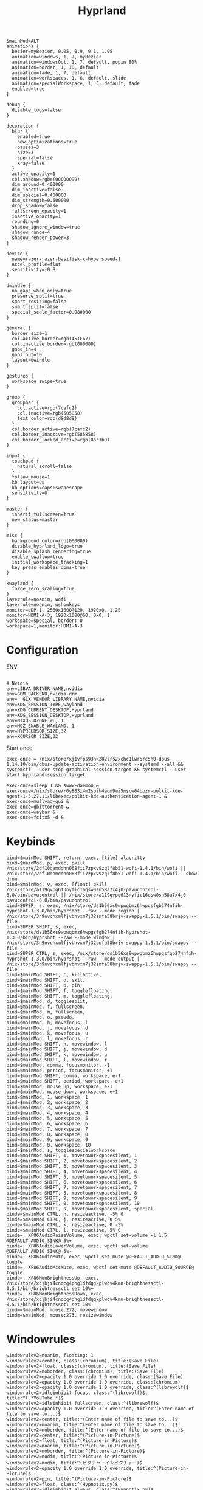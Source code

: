 #+title: Hyprland
#+startup: overview
#+property: header-args :tangle README.el
#+auto_tangle: t

#+begin_src text
$mainMod=ALT
animations {
  bezier=myBezier, 0.05, 0.9, 0.1, 1.05
  animation=windows, 1, 7, myBezier
  animation=windowsOut, 1, 7, default, popin 80%
  animation=border, 1, 10, default
  animation=fade, 1, 7, default
  animation=workspaces, 1, 6, default, slide
  animation=specialWorkspace, 1, 3, default, fade
  enabled=true
}

debug {
  disable_logs=false
}

decoration {
  blur {
    enabled=true
    new_optimizations=true
    passes=3
    size=3
    special=false
    xray=false
  }
  active_opacity=1
  col.shadow=rgba(00000099)
  dim_around=0.400000
  dim_inactive=false
  dim_special=0.400000
  dim_strength=0.500000
  drop_shadow=false
  fullscreen_opacity=1
  inactive_opacity=1
  rounding=0
  shadow_ignore_window=true
  shadow_range=4
  shadow_render_power=3
}

device {
  name=razer-razer-basilisk-x-hyperspeed-1
  accel_profile=flat
  sensitivity=-0.8
}

dwindle {
  no_gaps_when_only=true
  preserve_split=true
  smart_resizing=false
  smart_split=false
  special_scale_factor=0.980000
}

general {
  border_size=1
  col.active_border=rgb(451F67)
  col.inactive_border=rgb(000000)
  gaps_in=4
  gaps_out=10
  layout=dwindle
}

gestures {
  workspace_swipe=true
}

group {
  groupbar {
    col.active=rgb(7cafc2)
    col.inactive=rgb(585858)
    text_color=rgb(d8d8d8)
  }
  col.border_active=rgb(7cafc2)
  col.border_inactive=rgb(585858)
  col.border_locked_active=rgb(86c1b9)
}

input {
  touchpad {
    natural_scroll=false
  }
  follow_mouse=1
  kb_layout=us
  kb_options=caps:swapescape
  sensitivity=0
}

master {
  inherit_fullscreen=true
  new_status=master
}

misc {
  background_color=rgb(000000)
  disable_hyprland_logo=true
  disable_splash_rendering=true
  enable_swallow=true
  initial_workspace_tracking=1
  key_press_enables_dpms=true
}

xwayland {
  force_zero_scaling=true
}
layerrule=noanim, wofi
layerrule=noanim, wshowkeys
monitor=eDP-1, 2560x1600@120, 1920x0, 1.25
monitor=HDMI-A-3, 1920x1080@60, 0x0, 1
workspace=special, border: 0
workspace=1,monitor:HDMI-A-3
#+end_src

* Configuration

ENV
#+begin_src text

# Nvidia
env=LIBVA_DRIVER_NAME,nvidia
env=GBM_BACKEND,nvidia-drm
env=__GLX_VENDOR_LIBRARY_NAME,nvidia
env=XDG_SESSION_TYPE,wayland
env=XDG_CURRENT_DESKTOP,Hyprland
env=XDG_SESSION_DESKTOP,Hyprland
env=NIXOS_OZONE_WL, 1
env=MOZ_ENABLE_WAYLAND, 1
env=HYPRCURSOR_SIZE,32
env=XCURSOR_SIZE,32
#+end_src

Start once
#+begin_src text
exec-once = /nix/store/xj1vfps93nk282lrs2xchc1lwr5rc5n0-dbus-1.14.10/bin/dbus-update-activation-environment --systemd --all && systemctl --user stop graphical-session.target && systemctl --user start hyprland-session.target

exec-once=sleep 1 && swww-daemon &
exec-once=/nix/store/r0y883i4m2spih4aqm9mi5mscw64bpzr-polkit-kde-agent-1-5.27.11/libexec/polkit-kde-authentication-agent-1 &
exec-once=mullvad-gui &
exec-once=qbittorrent &
exec-once=waybar &
exec-once=fcitx5 -d &
#+end_src

* Keybinds

#+begin_src text
bind=$mainMod SHIFT, return, exec, [tile] alacritty
bind=$mainMod, p, exec, pkill /nix/store/2df10damddhn068fii7zpxv9zqlf8b51-wofi-1.4.1/bin/wofi || /nix/store/2df10damddhn068fii7zpxv9zqlf8b51-wofi-1.4.1/bin/wofi --show drun
bind=$mainMod, v, exec, [float] pkill /nix/store/a119qvpq613nyfic16qsw0sn58a7x4j0-pavucontrol-6.0/bin/pavucontrol || /nix/store/a119qvpq613nyfic16qsw0sn58a7x4j0-pavucontrol-6.0/bin/pavucontrol
bind=SUPER, s, exec, /nix/store/ds1b56xs9wpwqbmz6hwpgsfgb274nfih-hyprshot-1.3.0/bin/hyprshot --raw --mode region | /nix/store/3n9nvchxmlfjvbhvxm7j32smfa58brjv-swappy-1.5.1/bin/swappy --file -
bind=SUPER SHIFT, s, exec, /nix/store/ds1b56xs9wpwqbmz6hwpgsfgb274nfih-hyprshot-1.3.0/bin/hyprshot --raw --mode window | /nix/store/3n9nvchxmlfjvbhvxm7j32smfa58brjv-swappy-1.5.1/bin/swappy --file -
bind=SUPER CTRL, s, exec, /nix/store/ds1b56xs9wpwqbmz6hwpgsfgb274nfih-hyprshot-1.3.0/bin/hyprshot --raw --mode output | /nix/store/3n9nvchxmlfjvbhvxm7j32smfa58brjv-swappy-1.5.1/bin/swappy --file -
bind=$mainMod SHIFT, c, killactive,
bind=$mainMod SHIFT, o, exit,
bind=$mainMod SHIFT, p, pin,
bind=$mainMod SHIFT, f, togglefloating,
bind=$mainMod SHIFT, m, togglefloating,
bind=$mainMod, d, togglesplit,
bind=$mainMod, f, fullscreen,
bind=$mainMod, m, fullscreen,
bind=$mainMod, o, pseudo,
bind=$mainMod, h, movefocus, l
bind=$mainMod, j, movefocus, d
bind=$mainMod, k, movefocus, u
bind=$mainMod, l, movefocus, r
bind=$mainMod SHIFT, h, movewindow, l
bind=$mainMod SHIFT, j, movewindow, d
bind=$mainMod SHIFT, k, movewindow, u
bind=$mainMod SHIFT, l, movewindow, r
bind=$mainMod, comma, focusmonitor, -1
bind=$mainMod, period, focusmonitor, +1
bind=$mainMod SHIFT, comma, workspace, e-1
bind=$mainMod SHIFT, period, workspace, e+1
bind=$mainMod, mouse_up, workspace, e-1
bind=$mainMod, mouse_down, workspace, e+1
bind=$mainMod, 1, workspace, 1
bind=$mainMod, 2, workspace, 2
bind=$mainMod, 3, workspace, 3
bind=$mainMod, 4, workspace, 4
bind=$mainMod, 5, workspace, 5
bind=$mainMod, 6, workspace, 6
bind=$mainMod, 7, workspace, 7
bind=$mainMod, 8, workspace, 8
bind=$mainMod, 9, workspace, 9
bind=$mainMod, 0, workspace, 10
bind=$mainMod, s, togglespecialworkspace
bind=$mainMod SHIFT, 1, movetoworkspacesilent, 1
bind=$mainMod SHIFT, 2, movetoworkspacesilent, 2
bind=$mainMod SHIFT, 3, movetoworkspacesilent, 3
bind=$mainMod SHIFT, 4, movetoworkspacesilent, 4
bind=$mainMod SHIFT, 5, movetoworkspacesilent, 5
bind=$mainMod SHIFT, 6, movetoworkspacesilent, 6
bind=$mainMod SHIFT, 7, movetoworkspacesilent, 7
bind=$mainMod SHIFT, 8, movetoworkspacesilent, 8
bind=$mainMod SHIFT, 9, movetoworkspacesilent, 9
bind=$mainMod SHIFT, 0, movetoworkspacesilent, 10
bind=$mainMod SHIFT, s, movetoworkspacesilent, special
binde=$mainMod CTRL, h, resizeactive, -5% 0
binde=$mainMod CTRL, j, resizeactive, 0 5%
binde=$mainMod CTRL, k, resizeactive, 0 -5%
binde=$mainMod CTRL, l, resizeactive, 5% 0
binde=, XF86AudioRaiseVolume, exec, wpctl set-volume -l 1.5 @DEFAULT_AUDIO_SINK@ 5%+
binde=, XF86AudioLowerVolume, exec, wpctl set-volume @DEFAULT_AUDIO_SINK@ 5%-
binde=, XF86AudioMute, exec, wpctl set-mute @DEFAULT_AUDIO_SINK@ toggle
binde=, XF86AudioMicMute, exec, wpctl set-mute @DEFAULT_AUDIO_SOURCE@ toggle
binde=, XF86MonBrightnessUp, exec, /nix/store/xcjbji4cnqcg4phg1dfdggkplwcv4kmn-brightnessctl-0.5.1/bin/brightnessctl set 10%+
binde=, XF86MonBrightnessDown, exec, /nix/store/xcjbji4cnqcg4phg1dfdggkplwcv4kmn-brightnessctl-0.5.1/bin/brightnessctl set 10%-
bindm=$mainMod, mouse:272, movewindow
bindm=$mainMod, mouse:273, resizewindow
#+end_src

* Windowrules

#+begin_src text
windowrulev2=noanim, floating: 1
windowrulev2=center, class:(chromium), title:(Save File)
windowrulev2=float, class:(chromium), title:(Save File)
windowrulev2=noborder, class:(chromium), title:(Save File)
windowrulev2=opacity 1.0 override 1.0 override, class:(Save File)
windowrulev2=opacity 1.0 override 1.0 override, class:(chromium)
windowrulev2=opacity 1.0 override 1.0 override, class:^(librewolf)$
windowrulev2=idleinhibit focus, class:^(librewolf)$, title:^(.*YouTube.*)$
windowrulev2=idleinhibit fullscreen, class:^(librewolf)$
windowrulev2=opacity 1.0 override 1.0 override, title:^(Enter name of file to save to...)$
windowrulev2=center, title:^(Enter name of file to save to...)$
windowrulev2=noanim, title:^(Enter name of file to save to...)$
windowrulev2=noborder, title:^(Enter name of file to save to...)$
windowrulev2=center, title:^(Picture-in-Picture)$
windowrulev2=float, title:^(Picture-in-Picture)$
windowrulev2=noanim, title:^(Picture-in-Picture)$
windowrulev2=noborder, title:^(Picture-in-Picture)$
windowrulev2=nodim, title:^(Picture-in-Picture)$
windowrulev2=nodim, title:^(ピクチャーインピクチャー)$
windowrulev2=opacity 1.0 override 1.0 override, title:^(Picture-in-Picture)$
windowrulev2=pin, title:^(Picture-in-Picture)$
windowrulev2=float, class:^(Hypnotix.py)$
windowrulev2=idleinhibit always, class:^(Hypnotix.py)$
windowrulev2=pin, class:^(Hypnotix.py)$
windowrulev2=float, class:^(org.keepassxc.KeePassXC)$
windowrulev2=noanim, class:^(org.keepassxc.KeePassXC)$
windowrulev2=opacity 1.0 override 1.0 override, class:^(mpv)$
windowrulev2=idleinhibit focus, class:^(mpv)$
windowrulev2=idleinhibit fullscreen, class:^(mpv)$
windowrulev2=float, title:(Mullvad VPN)
windowrulev2=noanim, title:(Mullvad VPN)
windowrulev2=noborder, title:(Mullvad VPN)
windowrulev2=opacity 1.0 override 1.0 override, title:(Mullvad VPN)
windowrulev2=workspace 10 silent, title:(Mullvad VPN)
windowrulev2=float, class:^(pavucontrol)$
windowrulev2=noanim, class:pavucontrol.*$
windowrulev2=noborder, class:^(pavucontrol)$
windowrulev2=center, class:^(pavucontrol)$
windowrulev2=size 800 500, class:^(pavucontrol)$
windowrulev2=workspace 10 silent, class:^(org.qbittorrent.qBittorrent)$
windowrulev2=noanim, class:^(org.qbittorrent.qBittorrent)$
windowrulev2=idleinhibit always, class:^(steam)$
windowrulev2=minsize 1 1, title:^()$,class:^(steam)$
windowrulev2=stayfocused, title:^()$,class:^(steam)$
windowrulev2=float, title:^(Waydroid)$
windowrulev2=float, class:^(org.wezfurlong.wezterm)$
windowrulev2=tile, class:^(org.wezfurlong.wezterm)$
windowrulev2=opacity 1.0 override 1.0 override, class:(org.pwmt.zathura)$
windowrulev2=float, class:^(Vmware)$
windowrulev2=opacity 1.0 override 1.0 override, class:^(Vmware)$
windowrulev2=center, class:^(org.kde.polkit-kde-authentication-agent-1)$
windowrulev2=float, class:^(org.kde.polkit-kde-authentication-agent-1)$
windowrulev2=float, class:^(org.qgis.)$
windowrulev2=float, title:^(Media viewer)$
windowrulev2=workspace special silent, title:^(Firefox — Sharing Indicator)$
windowrulev2=workspace special silent, title:^(.*is sharing (your screen|a window).)$
#+end_src
